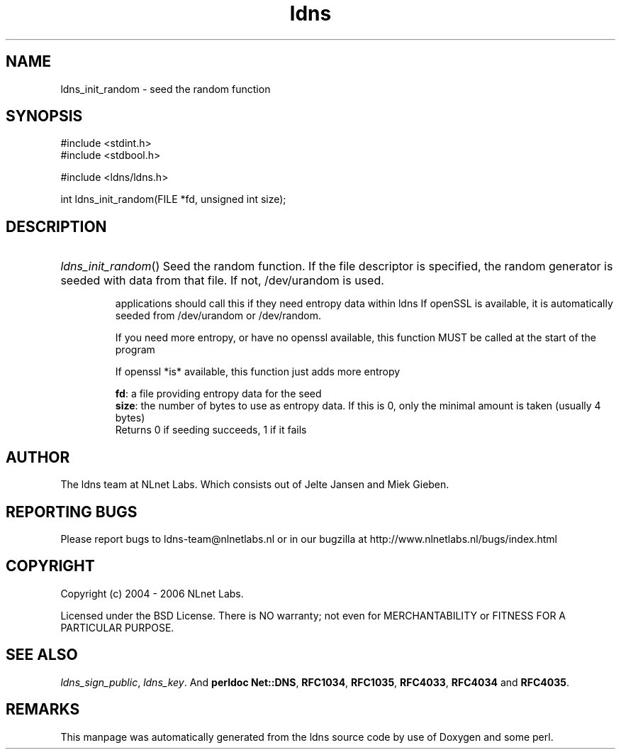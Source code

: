 .ad l
.TH ldns 3 "30 May 2006"
.SH NAME
ldns_init_random \- seed the random function

.SH SYNOPSIS
#include <stdint.h>
.br
#include <stdbool.h>
.br
.PP
#include <ldns/ldns.h>
.PP
int ldns_init_random(FILE *fd, unsigned int size);
.PP

.SH DESCRIPTION
.HP
\fIldns_init_random\fR()
Seed the random function.
If the file descriptor is specified, the random generator is seeded with
data from that file. If not, /dev/urandom is used.

applications should call this if they need entropy data within ldns
If openSSL is available, it is automatically seeded from /dev/urandom
or /dev/random.

If you need more entropy, or have no openssl available, this function
\%MUST be called at the start of the program

If openssl *is* available, this function just adds more entropy

\.br
\fBfd\fR: a file providing entropy data for the seed
\.br
\fBsize\fR: the number of bytes to use as entropy data. If this is 0,
only the minimal amount is taken (usually 4 bytes)
\.br
Returns 0 if seeding succeeds, 1 if it fails
.PP
.SH AUTHOR
The ldns team at NLnet Labs. Which consists out of
Jelte Jansen and Miek Gieben.

.SH REPORTING BUGS
Please report bugs to ldns-team@nlnetlabs.nl or in 
our bugzilla at
http://www.nlnetlabs.nl/bugs/index.html

.SH COPYRIGHT
Copyright (c) 2004 - 2006 NLnet Labs.
.PP
Licensed under the BSD License. There is NO warranty; not even for
MERCHANTABILITY or
FITNESS FOR A PARTICULAR PURPOSE.

.SH SEE ALSO
\fIldns_sign_public\fR, \fIldns_key\fR.
And \fBperldoc Net::DNS\fR, \fBRFC1034\fR,
\fBRFC1035\fR, \fBRFC4033\fR, \fBRFC4034\fR  and \fBRFC4035\fR.
.SH REMARKS
This manpage was automatically generated from the ldns source code by
use of Doxygen and some perl.
